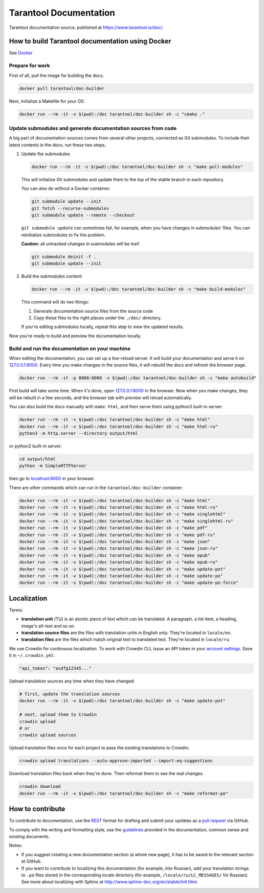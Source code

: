 Tarantool Documentation
=======================

.. figure:: https://badges.crowdin.net/tarantool-docs/localized.svg
   :alt: Translation badge

Tarantool documentation source, published at https://www.tarantool.io/doc/.

How to build Tarantool documentation using Docker
-------------------------------------------------

See `Docker <https://www.docker.com>`_

Prepare for work
~~~~~~~~~~~~~~~~

First of all, pull the image for building the docs.

..  code-block:: bash

    docker pull tarantool/doc-builder

Next, initialize a Makefile for your OS:

..  code-block:: bash

    docker run --rm -it -v $(pwd):/doc tarantool/doc-builder sh -c "cmake ."

Update submodules and generate documentation sources from code
~~~~~~~~~~~~~~~~~~~~~~~~~~~~~~~~~~~~~~~~~~~~~~~~~~~~~~~~~~~~~~

A big part of documentation sources comes from several other projects,
connected as Git submodules.
To include their latest contents in the docs, run these two steps.

1.  Update the submodules:

    ..  code-block:: bash

        docker run --rm -it -v $(pwd):/doc tarantool/doc-builder sh -c "make pull-modules"

    This will initialize Git submodules and update them to the top of the stable
    branch in each repository.
    
    You can also do without a Docker container:

    ..  code-block:: bash

        git submodule update --init
        git fetch --recurse-submodules
        git submodule update --remote --checkout

    ``git submodule update`` can sometimes fail, for example,
    when you have changes in submodules' files.
    You can reinitialize submodules to fix the problem.
    
    **Caution:** all untracked changes in submodules will be lost!

    ..  code-block:: bash

        git submodule deinit -f .
        git submodule update --init

2.  Build the submodules content:

    ..  code-block:: bash

        docker run --rm -it -v $(pwd):/doc tarantool/doc-builder sh -c "make build-modules"

    This command will do two things:

    1.  Generate documentation source files from the source code
    2.  Copy these files to the right places under the ``./doc/`` directory.

    If you're editing submodules locally, repeat this step
    to view the updated results.

Now you're ready to build and preview the documentation locally.

Build and run the documentation on your machine
~~~~~~~~~~~~~~~~~~~~~~~~~~~~~~~~~~~~~~~~~~~~~~~

When editing the documentation, you can set up a live-reload server.
It will build your documentation and serve it on `127.0.0.1:8000 <http://127.0.0.1:8000>`_.
Every time you make changes in the source files, it will rebuild the docs
and refresh the browser page.

..  code-block:: bash

    docker run --rm -it -p 8000:8000 -v $(pwd):/doc tarantool/doc-builder sh -c "make autobuild"

First build will take some time.
When it's done, open `127.0.0.1:8000 <http://127.0.0.1:8000>`_ in the browser.
Now when you make changes, they will be rebuilt in a few seconds,
and the browser tab with preview will reload automatically.

You can also build the docs manually with ``make html``,
and then serve them using python3 built-in server:

..  code-block:: bash

    docker run --rm -it -v $(pwd):/doc tarantool/doc-builder sh -c "make html"
    docker run --rm -it -v $(pwd):/doc tarantool/doc-builder sh -c "make html-ru"
    python3 -m http.server --directory output/html

or python2 built-in server:

..  code-block:: bash

    cd output/html
    python -m SimpleHTTPServer

then go to `localhost:8000 <http://localhost:8000>`_ in your browser.

There are other commands which can run
in the ``tarantool/doc-builder`` container:

..  code-block:: bash

    docker run --rm -it -v $(pwd):/doc tarantool/doc-builder sh -c "make html"
    docker run --rm -it -v $(pwd):/doc tarantool/doc-builder sh -c "make html-ru"
    docker run --rm -it -v $(pwd):/doc tarantool/doc-builder sh -c "make singlehtml"
    docker run --rm -it -v $(pwd):/doc tarantool/doc-builder sh -c "make singlehtml-ru"
    docker run --rm -it -v $(pwd):/doc tarantool/doc-builder sh -c "make pdf"
    docker run --rm -it -v $(pwd):/doc tarantool/doc-builder sh -c "make pdf-ru"
    docker run --rm -it -v $(pwd):/doc tarantool/doc-builder sh -c "make json"
    docker run --rm -it -v $(pwd):/doc tarantool/doc-builder sh -c "make json-ru"
    docker run --rm -it -v $(pwd):/doc tarantool/doc-builder sh -c "make epub"
    docker run --rm -it -v $(pwd):/doc tarantool/doc-builder sh -c "make epub-ru"
    docker run --rm -it -v $(pwd):/doc tarantool/doc-builder sh -c "make update-pot"
    docker run --rm -it -v $(pwd):/doc tarantool/doc-builder sh -c "make update-po"
    docker run --rm -it -v $(pwd):/doc tarantool/doc-builder sh -c "make update-po-force"

Localization
------------

Terms:

*   **translation unit** (TU) is an atomic piece of text which can be translated.
    A paragraph, a list item, a heading, image's alt-text and so on.

*   **translation source files** are the files with translation units in English only.
    They're located in ``locale/en``.

*   **translation files** are the files which match original text to
    translated text. They're located in ``locale/ru``.

We use Crowdin for continuous localization.
To work with Crowdin CLI, issue an API token in your
`account settings <https://crowdin.com/settings#api-key>`_.
Save it in ``~/.crowdin.yml``:

..  code-block:: yaml

    "api_token": "asdfg12345..."

Upload translation sources any time when they have changed:

..  code-block:: bash

    # first, update the translation sources
    docker run --rm -it -v $(pwd):/doc tarantool/doc-builder sh -c "make update-pot"

    # next, upload them to Crowdin
    crowdin upload
    # or
    crowdin upload sources

Upload translation files once for each project to pass the existing translations to Crowdin:

..  code-block:: bash

    crowdin upload translations --auto-approve-imported --import-eq-suggestions

Download translation files back when they're done.
Then reformat them to see the real changes.

..  code-block:: bash

    crowdin download
    docker run --rm -it -v $(pwd):/doc tarantool/doc-builder sh -c "make reformat-po"

How to contribute
-----------------

To contribute to documentation, use the
`REST <http://docutils.sourceforge.net/docs/user/rst/quickstart.html>`_
format for drafting and submit your updates as a
`pull request <https://help.github.com/articles/creating-a-pull-request>`_
via GitHub.

To comply with the writing and formatting style, use the
`guidelines <https://www.tarantool.io/en/doc/latest/contributing/docs/>`_
provided in the documentation, common sense and existing documents.

Notes:

*   If you suggest creating a new documentation section (a whole new
    page), it has to be saved to the relevant section at GitHub.

*   If you want to contribute to localizing this documentation (for example, into
    Russian), add your translation strings to ``.po`` files stored in the
    corresponding locale directory (for example, ``/locale/ru/LC_MESSAGES/``
    for Russian). See more about localizing with Sphinx at
    http://www.sphinx-doc.org/en/stable/intl.html.
